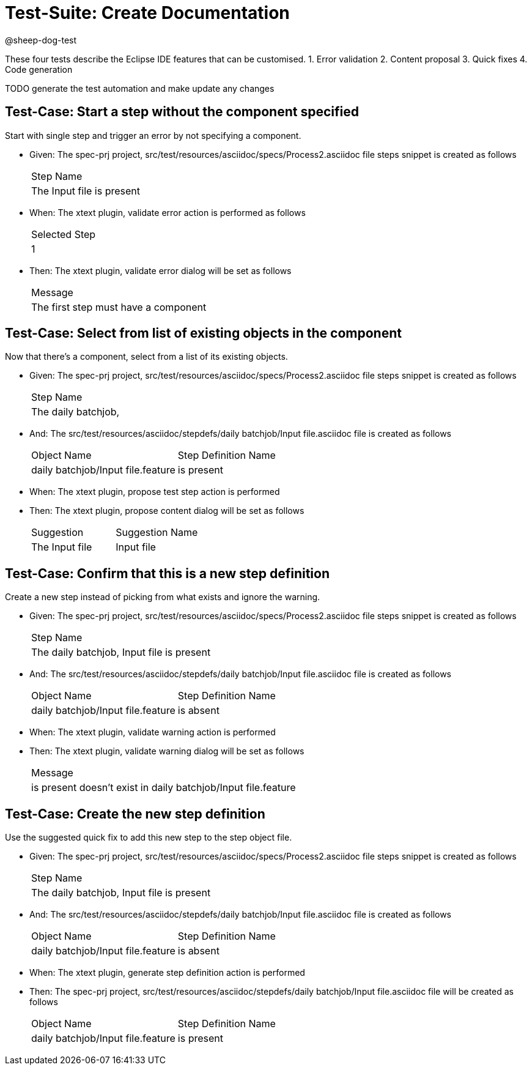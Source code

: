 = Test-Suite: Create Documentation

@sheep-dog-test

These four tests describe the Eclipse IDE features that can be customised.
1. Error validation
2. Content proposal
3. Quick fixes
4. Code generation

TODO generate the test automation and make update any changes

== Test-Case: Start a step without the component specified

Start with single step and trigger an error by not specifying a component.

* Given: The spec-prj project, src/test/resources/asciidoc/specs/Process2.asciidoc file steps snippet is created as follows
+
|===
| Step Name                                   
| The Input file is present                   
|===

* When: The xtext plugin, validate error action is performed as follows
+
|===
| Selected Step
| 1            
|===

* Then: The xtext plugin, validate error dialog will be set as follows
+
|===
| Message                             
| The first step must have a component
|===

== Test-Case: Select from list of existing objects in the component

Now that there's a component, select from a list of its existing objects.

* Given: The spec-prj project, src/test/resources/asciidoc/specs/Process2.asciidoc file steps snippet is created as follows
+
|===
| Step Name                                
| The daily batchjob,                      
|===

* And: The src/test/resources/asciidoc/stepdefs/daily batchjob/Input file.asciidoc file is created as follows
+
|===
| Object Name                       | Step Definition Name
| daily batchjob/Input file.feature | is present          
|===

* When: The xtext plugin, propose test step action is performed

* Then: The xtext plugin, propose content dialog will be set as follows
+
|===
| Suggestion     | Suggestion Name
| The Input file | Input file     
|===

== Test-Case: Confirm that this is a new step definition

Create a new step instead of picking from what exists and ignore the warning.

* Given: The spec-prj project, src/test/resources/asciidoc/specs/Process2.asciidoc file steps snippet is created as follows
+
|===
| Step Name                                
| The daily batchjob, Input file is present
|===

* And: The src/test/resources/asciidoc/stepdefs/daily batchjob/Input file.asciidoc file is created as follows
+
|===
| Object Name                       | Step Definition Name
| daily batchjob/Input file.feature | is absent           
|===

* When: The xtext plugin, validate warning action is performed

* Then: The xtext plugin, validate warning dialog will be set as follows
+
|===
| Message                                                      
| is present doesn't exist in daily batchjob/Input file.feature
|===

== Test-Case: Create the new step definition

Use the suggested quick fix to add this new step to the step object file.

* Given: The spec-prj project, src/test/resources/asciidoc/specs/Process2.asciidoc file steps snippet is created as follows
+
|===
| Step Name                                
| The daily batchjob, Input file is present
|===

* And: The src/test/resources/asciidoc/stepdefs/daily batchjob/Input file.asciidoc file is created as follows
+
|===
| Object Name                       | Step Definition Name
| daily batchjob/Input file.feature | is absent           
|===

* When: The xtext plugin, generate step definition action is performed

* Then: The spec-prj project, src/test/resources/asciidoc/stepdefs/daily batchjob/Input file.asciidoc file will be created as follows
+
|===
| Object Name                       | Step Definition Name
| daily batchjob/Input file.feature | is present          
|===
